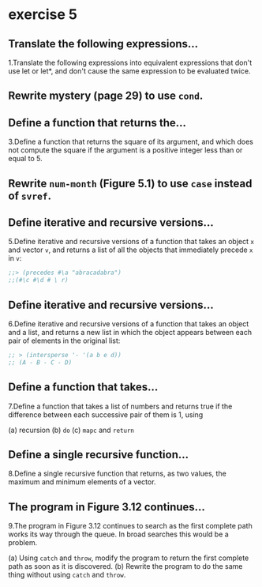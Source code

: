 #+options: toc:nil

* exercise 5

#+toc: headlines local

** Translate the following expressions...

1.Translate the following expressions into equivalent expressions that don't use let or let*, and don't cause the same expression to be evaluated twice.

** Rewrite mystery (page 29) to use ~cond~.

** Define a function that returns the...

3.Define a function that returns the square of its argument, and which does not compute the square if the argument is a positive integer less than or equal to 5.

** Rewrite ~num-month~ (Figure 5.1) to use ~case~ instead of ~svref~.

** Define iterative and recursive versions...

5.Define iterative and recursive versions of a function that takes an object ~x~ and vector ~v~, and returns a list of all the objects that immediately precede ~x~ in ~v~:

#+begin_src lisp
  ;;> (precedes #\a "abracadabra")
  ;;(#\c #\d # \ r)
#+end_src

** Define iterative and recursive versions...

6.Define iterative and recursive versions of a function that takes an object and a list, and returns a new list in which the object appears between each pair of elements in the original list:

#+begin_src lisp
  ;; > (intersperse '- '(a b e d))
  ;; (A - B - C - D)
#+end_src

** Define a function that takes...

7.Define a function that takes a list of numbers and returns true if the
difference between each successive pair of them is 1, using

(a) recursion
(b) ~do~
(c) ~mapc~ and ~return~

** Define a single recursive function...

8.Define a single recursive function that returns, as two values, the maximum and minimum elements of a vector.

** The program in Figure 3.12 continues...

9.The program in Figure 3.12 continues to search as the first complete
path works its way through the queue. In broad searches this would be
a problem.

(a) Using ~catch~ and ~throw~, modify the program to return the first complete path as soon as it is discovered.
(b) Rewrite the program to do the same thing without using ~catch~ and ~throw~.
